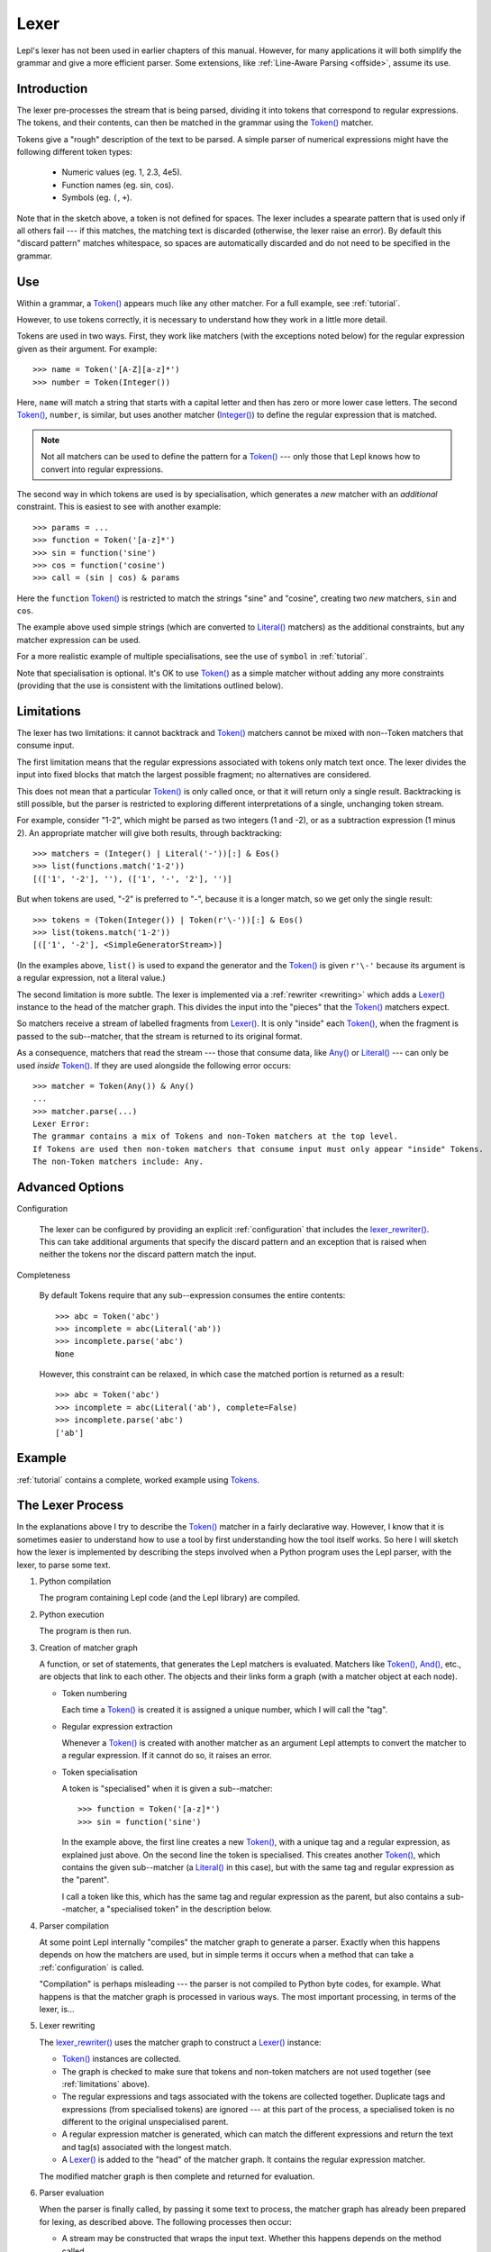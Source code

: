 
.. index:: lexer
.. _lexer:

Lexer
=====

Lepl's lexer has not been used in earlier chapters of this manual.  However, 
for many applications it will both simplify the grammar and give a more 
efficient parser.  Some extensions, like :ref:`Line-Aware Parsing 
<offside>`, assume its use. 


Introduction
------------

The lexer pre-processes the stream that is being parsed, dividing it into
tokens that correspond to regular expressions.  The tokens, and their
contents, can then be matched in the grammar using the `Token()
<api/redirect.html#lepl.lexer.matchers.Token>`_ matcher.

Tokens give a "rough" description of the text to be parsed.  A simple parser
of numerical expressions might have the following different token types:

  * Numeric values (eg. 1, 2.3, 4e5).

  * Function names (eg. sin, cos).

  * Symbols (eg. ``(``, ``+``).

Note that in the sketch above, a token is not defined for spaces.  The lexer
includes a spearate pattern that is used only if all others fail --- if this
matches, the matching text is discarded (otherwise, the lexer raise an error).
By default this "discard pattern" matches whitespace, so spaces are
automatically discarded and do not need to be specified in the grammar.


.. index:: Token()

Use
---

Within a grammar, a `Token() <api/redirect.html#lepl.lexer.matchers.Token>`_
appears much like any other matcher.  For a full example, see 
:ref:`tutorial`.

However, to use tokens correctly, it is necessary to understand how they work
in a little more detail.

Tokens are used in two ways.
First, they work like matchers (with the exceptions noted below) for the
regular expression given as their argument.  For example::

  >>> name = Token('[A-Z][a-z]*')
  >>> number = Token(Integer())

Here, ``name`` will match a string that starts with a capital letter and then
has zero or more lower case letters.  The second `Token()
<api/redirect.html#lepl.lexer.matchers.Token>`_, ``number``, is similar, but
uses another matcher (`Integer() <api/redirect.html#lepl.matchers.derived.Integer>`_)
to define the regular expression that is matched.

.. note::

  Not all matchers can be used to define the pattern for a `Token()
  <api/redirect.html#lepl.lexer.matchers.Token>`_ --- only those that Lepl
  knows how to convert into regular expressions.

The second way in which tokens are used is by specialisation, which generates
a *new* matcher with an *additional* constraint.  This is easiest to see with
another example::

  >>> params = ...
  >>> function = Token('[a-z]*')
  >>> sin = function('sine')
  >>> cos = function('cosine')
  >>> call = (sin | cos) & params

Here the ``function`` `Token() <api/redirect.html#lepl.lexer.matchers.Token>`_
is restricted to match the strings "sine" and "cosine", creating two *new*
matchers, ``sin`` and ``cos``.

The example above used simple strings (which are converted to `Literal()
<api/redirect.html#lepl.matchers.core.Literal>`_ matchers) as the additional
constraints, but any matcher expression can be used.

For a more realistic example of multiple specialisations, see the use of
``symbol`` in :ref:`tutorial`.

Note that specialisation is optional.  It's OK to use `Token()
<api/redirect.html#lepl.lexer.matchers.Token>`_ as a simple matcher without
adding any more constraints (providing that the use is consistent with the
limitations outlined below).


.. _limitations:

Limitations
-----------

The lexer has two limitations: it cannot backtrack and `Token()
<api/redirect.html#lepl.lexer.matchers.Token>`_ matchers cannot be mixed with
non--Token matchers that consume input.

The first limitation means that the regular expressions associated with tokens
only match text once.  The lexer divides the input into fixed blocks that
match the largest possible fragment; no alternatives are considered.

This does not mean that a particular `Token() <api/redirect.html#lepl.lexer.matchers.Token>`_ is only called once, or that
it will return only a single result.  Backtracking is still possible, but the
parser is restricted to exploring different interpretations of a single,
unchanging token stream.

For example, consider "1-2", which might be parsed as two integers (1 and -2),
or as a subtraction expression (1 minus 2).  An appropriate matcher will give
both results, through backtracking::

  >>> matchers = (Integer() | Literal('-'))[:] & Eos()
  >>> list(functions.match('1-2'))
  [(['1', '-2'], ''), (['1', '-', '2'], '')]

But when tokens are used, "-2" is preferred to "-", because it is a longer
match, so we get only the single result::

  >>> tokens = (Token(Integer()) | Token(r'\-'))[:] & Eos()
  >>> list(tokens.match('1-2'))
  [(['1', '-2'], <SimpleGeneratorStream>)]

(In the examples above, ``list()`` is used to expand the generator and the
`Token() <api/redirect.html#lepl.lexer.matchers.Token>`_ is given ``r'\-'``
because its argument is a regular expression, not a literal value.)

The second limitation is more subtle.  The lexer is implemented via a
:ref:`rewriter <rewriting>` which adds a `Lexer()
<api/redirect.html#lepl.lexer.functions.Lexer>`_ instance to the head of the
matcher graph.  This divides the input into the "pieces" that the `Token()
<api/redirect.html#lepl.lexer.matchers.Token>`_ matchers expect.

So matchers receive a stream of labelled fragments from `Lexer()
<api/redirect.html#lepl.lexer.functions.Lexer>`_.  It is only "inside" each
`Token() <api/redirect.html#lepl.lexer.matchers.Token>`_, when the fragment is
passed to the sub--matcher, that the stream is returned to its original
format.

As a consequence, matchers that read the stream --- those that consume data,
like `Any() <api/redirect.html#lepl.functions.Any>`_ or `Literal()
<api/redirect.html#lepl.matchers.core.Literal>`_ --- can only be used *inside*
`Token() <api/redirect.html#lepl.lexer.matchers.Token>`_.  If they are used
alongside the following error occurs::

  >>> matcher = Token(Any()) & Any()
  ...
  >>> matcher.parse(...)
  Lexer Error:
  The grammar contains a mix of Tokens and non-Token matchers at the top level.
  If Tokens are used then non-token matchers that consume input must only appear "inside" Tokens.
  The non-Token matchers include: Any.


.. index:: lexer_rewriter(), Configuration()

Advanced Options
----------------

Configuration

  The lexer can be configured by providing an explicit :ref:`configuration`
  that includes the `lexer_rewriter()
  <api/redirect.html#lepl.lexer.rewriters.lexer_rewriter>`_.  This can take
  additional arguments that specify the discard pattern and an exception that
  is raised when neither the tokens nor the discard pattern match the input.

Completeness

  By default Tokens require
  that any sub--expression consumes the entire contents::

    >>> abc = Token('abc')
    >>> incomplete = abc(Literal('ab'))
    >>> incomplete.parse('abc')
    None

  However, this constraint can be relaxed, in which case the matched portion is
  returned as a result::

    >>> abc = Token('abc')
    >>> incomplete = abc(Literal('ab'), complete=False)
    >>> incomplete.parse('abc')
    ['ab']


Example
-------

:ref:`tutorial` contains a complete, worked example using `Tokens
<api/redirect.html#lepl.lexer.matchers.Token>`_.


.. _lexer_process:

The Lexer Process
-----------------

In the explanations above I try to describe the `Token()
<api/redirect.html#lepl.lexer.matchers.Token>`_ matcher in a fairly
declarative way.  However, I know that it is sometimes easier to understand
how to use a tool by first understanding how the tool itself works.  So here I
will sketch how the lexer is implemented by describing the steps involved when
a Python program uses the Lepl parser, with the lexer, to parse some text.

#. Python compilation

   The program containing Lepl code (and the Lepl library) are compiled.

#. Python execution

   The program is then run.

#. Creation of matcher graph

   A function, or set of statements, that generates the Lepl matchers is
   evaluated.  Matchers like `Token()
   <api/redirect.html#lepl.lexer.matchers.Token>`_, `And()
   <api/redirect.html#lepl.matchers.combine.And>`_, etc., are objects that link to each
   other.  The objects and their links form a graph (with a matcher object at
   each node).

   * Token numbering

     Each time a `Token() <api/redirect.html#lepl.lexer.matchers.Token>`_ is
     created it is assigned a unique number, which I will call the "tag".

   * Regular expression extraction

     Whenever a `Token() <api/redirect.html#lepl.lexer.matchers.Token>`_ is
     created with another matcher as an argument Lepl attempts to convert the
     matcher to a regular expression.  If it cannot do so, it raises an error.

   * Token specialisation

     A token is "specialised" when it is given a sub--matcher::

       >>> function = Token('[a-z]*')
       >>> sin = function('sine')

     In the example above, the first line creates a new `Token() <api/redirect.html#lepl.lexer.matchers.Token>`_, with a
     unique tag and a regular expression, as explained just above.  On the
     second line the token is specialised.  This creates another `Token() <api/redirect.html#lepl.lexer.matchers.Token>`_,
     which contains the given sub--matcher (a `Literal() <api/redirect.html#lepl.matchers.core.Literal>`_ in this case), but
     with the same tag and regular expression as the "parent".

     I call a token like this, which has the same tag and regular expression
     as the parent, but also contains a sub--matcher, a "specialised token" in
     the description below.

#. Parser compilation

   At some point Lepl internally "compiles" the matcher graph to generate a
   parser.  Exactly when this happens depends on how the matchers are used,
   but in simple terms it occurs when a method that can take a
   :ref:`configuration` is called.

   "Compilation" is perhaps misleading --- the parser is not compiled to
   Python byte codes, for example.  What happens is that the matcher graph is
   processed in various ways.  The most important processing, in terms of the
   lexer, is...

#. Lexer rewriting

   The `lexer_rewriter()
   <api/redirect.html#lepl.lexer.rewriters.lexer_rewriter>`_ uses the matcher
   graph to construct a `Lexer()
   <api/redirect.html#lepl.lexer.functions.Lexer>`_ instance:

   * `Token() <api/redirect.html#lepl.lexer.matchers.Token>`_ instances are
     collected.  

   * The graph is checked to make sure that tokens and non-token matchers are
     not used together (see :ref:`limitations` above).

   * The regular expressions and tags associated with the tokens are collected
     together.  Duplicate tags and expressions (from specialised tokens) are
     ignored --- at this part of the process, a specialised token is no
     different to the original unspecialised parent.

   * A regular expression matcher is generated, which can match the different
     expressions and return the text and tag(s) associated with the longest
     match.

   * A `Lexer() <api/redirect.html#lepl.lexer.functions.Lexer>`_ is added to
     the "head" of the matcher graph.  It contains the regular expression
     matcher.

   The modified matcher graph is then complete and returned for evaluation.

#. Parser evaluation

   When the parser is finally called, by passing it some text to process, the
   matcher graph has already been prepared for lexing, as described above.
   The following processes then occur:

   * A stream may be constructed that wraps the input text.  Whether this
     happens depends on the method called.

   * The input (as stream or text) is passed to the head of the matcher graph,
     which is the `Lexer() <api/redirect.html#lepl.lexer.functions.Lexer>`_
     instance constructed earlier.

   * The lexer generates a new stream, which encapsulates both the input text
     and the regular expression matcher.  This new stream is a stream of
     tagged fragments --- each fragment is a match from the regular expression
     matcher, and it is associated with the list of tags that identifies which
     tokens had regular expressions that matched the fragment (more than one
     of the token regular expressions may match a single piece of text).

   * The new stream of tagged fragments is passed to to the matcher graph in
     the same way as normal.

   * When a `Token() <api/redirect.html#lepl.lexer.matchers.Token>`_ receives
     the stream it checks whether the first item in the stream is tagged with
     its own tag.

     * If the tag does not match, the token matcher fails.

     * If the tag matches and the token contains a sub--matcher (ie, if it is
       a specialised token), then the fragment of text is passed to the
       sub--matcher for processing.  If the sub--matcher returns a result then
       that result is returned by the token.  Alternatively, if the
       sub--matcher fails then the token fails too.

     * If the tag matches and the token has no sub--matcher (ie, if it is not
       specialised), then the token returns the entire fragment as the result
       of a successful match.

   * Evaluation continues in the usual manner, returning a list of results.
